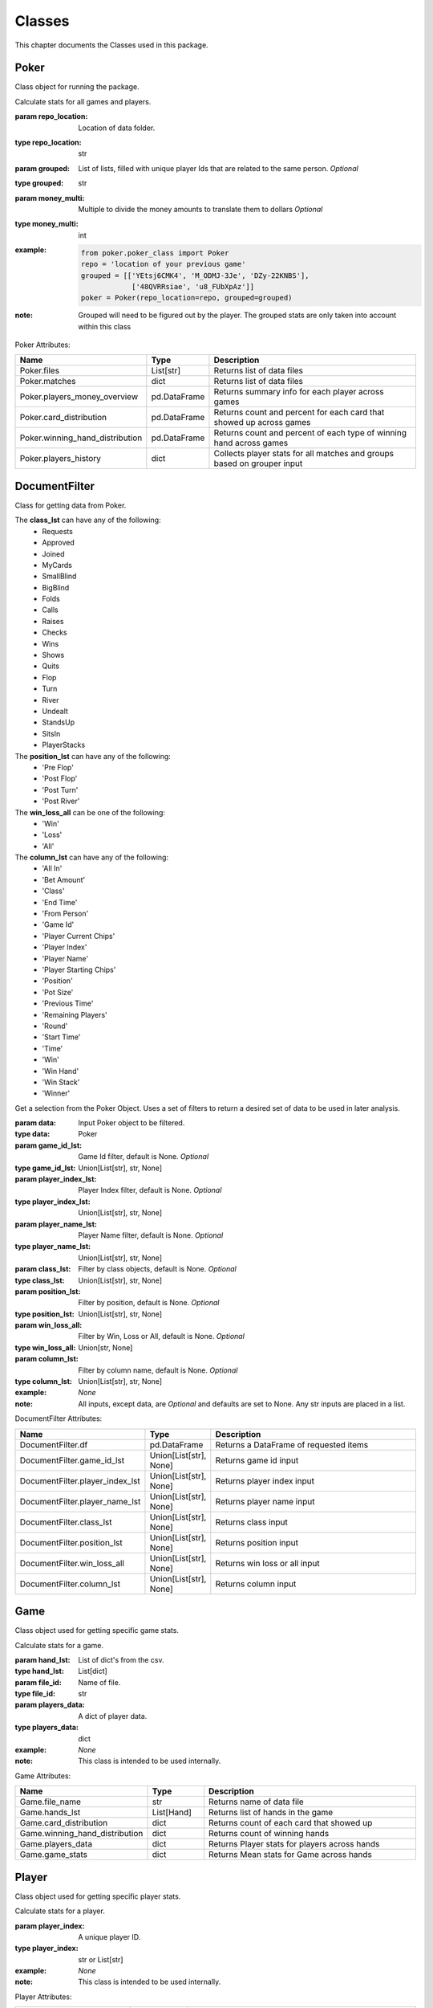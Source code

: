 .. raw:: html

    <style> .lbi {color:#2980b9; font-weight:400; font-style: italic; font-size:100%; max-width: 100%; font-family: SFMono-Regular,Menlo,Monaco,Consolas,Liberation Mono,Courier New,Courier,monospace;} </style>
    <style> .lb {color:#2980b9; font-weight:400; font-size:100%; max-width: 100%; font-family: SFMono-Regular,Menlo,Monaco,Consolas,Liberation Mono,Courier New,Courier,monospace;} </style>
    <style> .grey {color:#404040; font-weight:700; font-size:16px; padding: 6px; background:#edf0f2; border-top: 1px solid grey} </style>
    <style> .attribute_table_description {font-family: Lato,proxima-nova,Helvetica Neue,Arial,sans-serif; font-weight: 400; color: #404040; min-height: 100%;} </style>
    <style> .attribute_table_header {font-family: Lato,proxima-nova,Helvetica Neue,Arial,sans-serif; font-weight: 700; color: #404040; min-height: 100%; font-size: 16px} </style>
    <style> .rb {color:#e74c3c; font-size:90%; font-weight:700; background-color:white; padding: 2px 5px; border: 1px solid #e1e4e5; white-space: nowrap; max-width: 100%; overflow-x: auto; font-family: SFMono-Regular,Menlo,Monaco,Consolas,Liberation Mono,Courier New,Courier,monospace;} </style>
    <style> .bb {color: #000; font-size:90%; font-weight:700; background-color:white; padding: 2px 5px; border: 1px solid #e1e4e5; white-space: nowrap; max-width: 100%; overflow-x: auto; font-family: SFMono-Regular,Menlo,Monaco,Consolas,Liberation Mono,Courier New,Courier,monospace;} </style>

.. role:: grey
.. role:: bb
.. role:: rb
.. role:: lbi
.. role:: attribute_table_description
.. role:: attribute_table_header

.. _Classes:

*******
Classes
*******
.. meta::
   :description: Landing page for poker-now-analysis.
   :keywords: Poker, Python, Analysis, Texas Hold'em

This chapter documents the Classes used in this package.

.. _Poker:

=====
Poker
=====
Class object for running the package.

.. :currentmodule:: poker_class

.. class:: Poker(repo_location, grouped, money_multi):

    Calculate stats for all games and players.

    :param repo_location: Location of data folder.
    :type repo_location: str
    :param grouped: List of lists, filled with unique player Ids that are related to the same person. *Optional*
    :type grouped: str
    :param money_multi: Multiple to divide the money amounts to translate them to dollars *Optional*
    :type money_multi: int
    :example:
        .. code-block:: python

            from poker.poker_class import Poker
            repo = 'location of your previous game'
            grouped = [['YEtsj6CMK4', 'M_ODMJ-3Je', 'DZy-22KNBS'],
                        ['48QVRRsiae', 'u8_FUbXpAz']]
            poker = Poker(repo_location=repo, grouped=grouped)
    :note: Grouped will need to be figured out by the player.
        The grouped stats are only taken into account within this class

:grey:`Poker Attributes:`

.. list-table::
    :widths: 100 50 200
    :header-rows: 1

    * - :attribute_table_header:`Name`
      - :attribute_table_header:`Type`
      - :attribute_table_header:`Description`
    * - :bb:`Poker.files`
      - :lbi:`List[str]`
      - :attribute_table_description:`Returns list of data files`
    * - :bb:`Poker.matches`
      - :lbi:`dict`
      - :attribute_table_description:`Returns list of data files`
    * - :bb:`Poker.players_money_overview`
      - :lbi:`pd.DataFrame`
      - :attribute_table_description:`Returns summary info for each player across games`
    * - :bb:`Poker.card_distribution`
      - :lbi:`pd.DataFrame`
      - :attribute_table_description:`Returns count and percent for each card that showed up across games`
    * - :bb:`Poker.winning_hand_distribution`
      - :lbi:`pd.DataFrame`
      - :attribute_table_description:`Returns count and percent of each type of winning hand across games`
    * - :bb:`Poker.players_history`
      - :lbi:`dict`
      - :attribute_table_description:`Collects player stats for all matches and groups based on grouper input`

.. _DocumentFilter:

==============
DocumentFilter
==============

Class for getting data from Poker.

The **class_lst** can have any of the following:
    * Requests
    * Approved
    * Joined
    * MyCards
    * SmallBlind
    * BigBlind
    * Folds
    * Calls
    * Raises
    * Checks
    * Wins
    * Shows
    * Quits
    * Flop
    * Turn
    * River
    * Undealt
    * StandsUp
    * SitsIn
    * PlayerStacks

The **position_lst** can have any of the following:
    * 'Pre Flop'
    * 'Post Flop'
    * 'Post Turn'
    * 'Post River'

The **win_loss_all** can be one of the following:
    * 'Win'
    * 'Loss'
    * 'All'

The **column_lst** can have any of the following:
    * 'All In'
    * 'Bet Amount'
    * 'Class'
    * 'End Time'
    * 'From Person'
    * 'Game Id'
    * 'Player Current Chips'
    * 'Player Index'
    * 'Player Name'
    * 'Player Starting Chips'
    * 'Position'
    * 'Pot Size'
    * 'Previous Time'
    * 'Remaining Players'
    * 'Round'
    * 'Start Time'
    * 'Time'
    * 'Win'
    * 'Win Hand'
    * 'Win Stack'
    * 'Winner'

.. :currentmodule:: document_filter_class

.. class:: DocumentFilter(data):

    Get a selection from the Poker Object.
    Uses a set of filters to return a desired set of data to be used in later analysis.

    :param data: Input Poker object to be filtered.
    :type data: Poker
    :param game_id_lst: Game Id filter, default is None. *Optional*
    :type game_id_lst: Union[List[str], str, None]
    :param player_index_lst: Player Index filter, default is None. *Optional*
    :type player_index_lst: Union[List[str], str, None]
    :param player_name_lst: Player Name filter, default is None. *Optional*
    :type player_name_lst: Union[List[str], str, None]
    :param class_lst: Filter by class objects, default is None. *Optional*
    :type class_lst: Union[List[str], str, None]
    :param position_lst: Filter by position, default is None. *Optional*
    :type position_lst: Union[List[str], str, None]
    :param win_loss_all: Filter by Win, Loss or All, default is None. *Optional*
    :type win_loss_all: Union[str, None]
    :param column_lst: Filter by column name, default is None. *Optional*
    :type column_lst: Union[List[str], str, None]
    :example: *None*
    :note: All inputs, except data, are *Optional* and defaults are set to None.
        Any str inputs are placed in a list.

:grey:`DocumentFilter Attributes:`

.. list-table::
    :widths: 100 50 200
    :header-rows: 1

    * - :attribute_table_header:`Name`
      - :attribute_table_header:`Type`
      - :attribute_table_header:`Description`
    * - :bb:`DocumentFilter.df`
      - :lbi:`pd.DataFrame`
      - :attribute_table_description:`Returns a DataFrame of requested items`
    * - :bb:`DocumentFilter.game_id_lst`
      - :lbi:`Union[List[str], None]`
      - :attribute_table_description:`Returns game id input`
    * - :bb:`DocumentFilter.player_index_lst`
      - :lbi:`Union[List[str], None]`
      - :attribute_table_description:`Returns player index input`
    * - :bb:`DocumentFilter.player_name_lst`
      - :lbi:`Union[List[str], None]`
      - :attribute_table_description:`Returns player name input`
    * - :bb:`DocumentFilter.class_lst`
      - :lbi:`Union[List[str], None]`
      - :attribute_table_description:`Returns class input`
    * - :bb:`DocumentFilter.position_lst`
      - :lbi:`Union[List[str], None]`
      - :attribute_table_description:`Returns position input`
    * - :bb:`DocumentFilter.win_loss_all`
      - :lbi:`Union[List[str], None]`
      - :attribute_table_description:`Returns win loss or all input`
    * - :bb:`DocumentFilter.column_lst`
      - :lbi:`Union[List[str], None]`
      - :attribute_table_description:`Returns column input`

.. _Game:

====
Game
====
Class object used for getting specific game stats.

.. :currentmodule:: game_class

.. class:: Game(hand_lst, file_id, players_data):

    Calculate stats for a game.

    :param hand_lst: List of dict's from the csv.
    :type hand_lst: List[dict]
    :param file_id: Name of file.
    :type file_id: str
    :param players_data: A dict of player data.
    :type players_data: dict
    :example: *None*
    :note: This class is intended to be used internally.

:grey:`Game Attributes:`

.. list-table::
    :widths: 100 50 200
    :header-rows: 1

    * - :attribute_table_header:`Name`
      - :attribute_table_header:`Type`
      - :attribute_table_header:`Description`
    * - :bb:`Game.file_name`
      - :lbi:`str`
      - :attribute_table_description:`Returns name of data file`
    * - :bb:`Game.hands_lst`
      - :lbi:`List[Hand]`
      - :attribute_table_description:`Returns list of hands in the game`
    * - :bb:`Game.card_distribution`
      - :lbi:`dict`
      - :attribute_table_description:`Returns count of each card that showed up`
    * - :bb:`Game.winning_hand_distribution`
      - :lbi:`dict`
      - :attribute_table_description:`Returns count of winning hands`
    * - :bb:`Game.players_data`
      - :lbi:`dict`
      - :attribute_table_description:`Returns Player stats for players across hands`
    * - :bb:`Game.game_stats`
      - :lbi:`dict`
      - :attribute_table_description:`Returns Mean stats for Game across hands`

.. _Player:

======
Player
======
Class object used for getting specific player stats.

.. :currentmodule:: player_class

.. class:: Player(player_index):

    Calculate stats for a player.

    :param player_index: A unique player ID.
    :type player_index: str or List[str]
    :example: *None*
    :note: This class is intended to be used internally.

:grey:`Player Attributes:`

.. list-table::
    :widths: 100 50 200
    :header-rows: 1

    * - :attribute_table_header:`Name`
      - :attribute_table_header:`Type`
      - :attribute_table_header:`Description`
    * - :bb:`Player.win_percent`
      - :lbi:`dict`
      - :attribute_table_description:`Returns player win percent`
    * - :bb:`Player.win_count`
      - :lbi:`dict`
      - :attribute_table_description:`Returns player win count`
    * - :bb:`Player.largest_win`
      - :lbi:`dict`
      - :attribute_table_description:`Returns players largest win`
    * - :bb:`Player.largest_loss`
      - :lbi:`dict`
      - :attribute_table_description:`Returns players largest loss`
    * - :bb:`Player.hand_count`
      - :lbi:`dict`
      - :attribute_table_description:`Returns total hand count when player involved`
    * - :bb:`Player.all_in`
      - :lbi:`dict`
      - :attribute_table_description:`Returns a dict documenting when the player went all in`
    * - :bb:`Player.player_index`
      - :lbi:`List[str]`
      - :attribute_table_description:`Returns player index or indexes`
    * - :bb:`Player.player_name`
      - :lbi:`List[str]`
      - :attribute_table_description:`Returns player name or names`
    * - :bb:`Player.player_money_info`
      - :lbi:`dict`
      - :attribute_table_description:`Returns a dict of DataFrames documenting player buy-in and loss counts`
    * - :bb:`Player.hand_dic`
      - :lbi:`dict`
      - :attribute_table_description:`Returns a dict of DataFrames documenting hands when the player won`
    * - :bb:`Player.card_dic`
      - :lbi:`dict`
      - :attribute_table_description:`Returns a dict of DataFrames documenting card appearances`
    * - :bb:`Player.line_dic`
      - :lbi:`dict`
      - :attribute_table_description:`Returns a dict with a list of objects where player involved`
    * - :bb:`Player.moves_dic`
      - :lbi:`dict`
      - :attribute_table_description:`Returns a players moves on the table`
    * - :bb:`Player.merged_moves`
      - :lbi:`dict`
      - :attribute_table_description:`Returns a combined dict of player moves`

.. _Hand:

====
Hand
====
Class object used for getting specific hand stats.

.. :currentmodule:: hand_class

.. class:: Hand(lst_hand_objects, file_id, player_dic):

    Organizes a hand with a class and adds the stands to the player_dic.

    :param lst_hand_objects: A list of Class Objects connected to a hand.
    :type lst_hand_objects: list
    :param file_id: Unique file name.
    :type file_id: str
    :param player_dic: Dict of players.
    :type player_dic: dict
    :example: *None*
    :note: This class is intended to be used internally.

:grey:`Hand Attributes:`

.. list-table::
    :widths: 100 50 200
    :header-rows: 1

    * - :attribute_table_header:`Name`
      - :attribute_table_header:`Type`
      - :attribute_table_header:`Description`
    * - :bb:`Hand.merged_moves`
      - :lbi:`list`
      - :attribute_table_description:`Returns a list of actions as objects`
    * - :bb:`Hand.small_blind`
      - :lbi:`SmallBlind`
      - :attribute_table_description:`Returns SmallBlind Class`
    * - :bb:`Hand.big_blind`
      - :lbi:`BigBlind`
      - :attribute_table_description:`Returns BigBlind Class`
    * - :bb:`Hand.winner`
      - :lbi:`Wins`
      - :attribute_table_description:`Returns Wins Class or list of Wins Classes`
    * - :bb:`Hand.starting_players`
      - :lbi:`dict`
      - :attribute_table_description:`Returns dict of name and ID for each player that was present at the hand start`
    * - :bb:`Hand.starting_players_chips`
      - :lbi:`dict`
      - :attribute_table_description:`Returns dict of name and stack amount for each player that was present at the hand start`
    * - :bb:`Hand.flop_cards`
      - :lbi:`Flop`
      - :attribute_table_description:`Returns Flop Class`
    * - :bb:`Hand.turn_card`
      - :lbi:`Turn`
      - :attribute_table_description:`Returns Turn Class`
    * - :bb:`Hand.river_card`
      - :lbi:`River`
      - :attribute_table_description:`Returns River Class`
    * - :bb:`Hand.my_cards`
      - :lbi:`MyCards`
      - :attribute_table_description:`Returns MyCards Class`
    * - :bb:`Hand.chips_on_board`
      - :lbi:`int`
      - :attribute_table_description:`Returns the count of chips on the table`
    * - :bb:`Hand.gini_coef`
      - :lbi:`float`
      - :attribute_table_description:`Returns the gini coef for the board`
    * - :bb:`Hand.pot_size_lst`
      - :lbi:`List[int]`
      - :attribute_table_description:`Returns pot size over course of hand`
    * - :bb:`Hand.players`
      - :lbi:`dict`
      - :attribute_table_description:`Returns dict of player moves`
    * - :bb:`Hand.start_time`
      - :lbi:`TimeStamp`
      - :attribute_table_description:`Returns time of first hand item`
    * - :bb:`Hand.end_time`
      - :lbi:`TimeStamp`
      - :attribute_table_description:`Returns time of last hand item`
    * - :bb:`Hand.win_stack`
      - :lbi:`Union[int, None]`
      - :attribute_table_description:`Returns win amount for the hand`
    * - :bb:`Hand.bet_lst`
      - :lbi:`List[int]`
      - :attribute_table_description:`Returns Raise amounts for the hand`

.. _Processor:

=========
Processor
=========
Class object for holding information from lines.

The following child classes use this framework:
    * Requests
    * Approved
    * Joined
    * MyCards
    * SmallBlind
    * BigBlind
    * Folds
    * Calls
    * Raises
    * Checks
    * Wins
    * Shows
    * Quits
    * Flop
    * Turn
    * River
    * Undealt
    * StandsUp
    * SitsIn
    * PlayerStacks

.. :currentmodule:: processor

.. class:: LineAttributes:

    Applies attributes to a respective Class object.

    :param text: A line of text from the data.
    :type text: str
    :example: *None*
    :note: This class is intended to be used internally. All values are set to None or 0 by default.

:grey:`LineAttributes Attributes:`

.. list-table::
    :widths: 100 50 200
    :header-rows: 1

    * - :attribute_table_header:`Name`
      - :attribute_table_header:`Type`
      - :attribute_table_header:`Description`
    * - :bb:`LineAttributes.text`
      - :lbi:`Union[str, None]`
      - :attribute_table_description:`Text input`
    * - :bb:`LineAttributes.player_name`
      - :lbi:`Union[str, None]`
      - :attribute_table_description:`Player Name`
    * - :bb:`LineAttributes.player_index`
      - :lbi:`Union[str, None]`
      - :attribute_table_description:`Player Id`
    * - :bb:`LineAttributes.stack`
      - :lbi:`Union[int, None]`
      - :attribute_table_description:`Amount offered to the table`
    * - :bb:`LineAttributes.position`
      - :lbi:`Union[str, None]`
      - :attribute_table_description:`Position of move in relation to table cards being drawn`
    * - :bb:`LineAttributes.winning_hand`
      - :lbi:`Union[str, None]`
      - :attribute_table_description:`Winning hand`
    * - :bb:`LineAttributes.cards`
      - :lbi:`Union[str, tuple, None]`
      - :attribute_table_description:`Card or cards`
    * - :bb:`LineAttributes.current_round`
      - :lbi:`Union[int, None]`
      - :attribute_table_description:`Round number within the game`
    * - :bb:`LineAttributes.pot_size`
      - :lbi:`Union[int, None]`
      - :attribute_table_description:`Size of pot when move happens`
    * - :bb:`LineAttributes.remaining_players`
      - :lbi:`Union[List[str], None]`
      - :attribute_table_description:`Players left in hand`
    * - :bb:`LineAttributes.action_from_player`
      - :lbi:`Union[str, None]`
      - :attribute_table_description:`Who bet previously`
    * - :bb:`LineAttributes.action_amount`
      - :lbi:`Union[int, None]`
      - :attribute_table_description:`Previous bet amount`
    * - :bb:`LineAttributes.all_in`
      - :lbi:`Union[bool, None]`
      - :attribute_table_description:`Notes if player when all-in`
    * - :bb:`LineAttributes.game_id`
      - :lbi:`Union[str, None]`
      - :attribute_table_description:`File name`
    * - :bb:`LineAttributes.starting_chips`
      - :lbi:`Union[int, None]`
      - :attribute_table_description:`Player's chip count at start of hand`
    * - :bb:`LineAttributes.current_chips`
      - :lbi:`Union[int, None]`
      - :attribute_table_description:`Player's chip count at time of move`
    * - :bb:`LineAttributes.winner`
      - :lbi:`Union[str, None]`
      - :attribute_table_description:`Player Name who wins the hand`
    * - :bb:`LineAttributes.win_stack`
      - :lbi:`Union[int, None]`
      - :attribute_table_description:`Amount won at end of hand`
    * - :bb:`LineAttributes.time`
      - :lbi:`TimeStamp`
      - :attribute_table_description:`Timestamp of action`
    * - :bb:`LineAttributes.previous_time`
      - :lbi:`TimeStamp`
      - :attribute_table_description:`Timestamp of previous action`
    * - :bb:`LineAttributes.start_time`
      - :lbi:`TimeStamp`
      - :attribute_table_description:`Timestamp of the start of the hand`
    * - :bb:`LineAttributes.end_time`
      - :lbi:`TimeStamp`
      - :attribute_table_description:`Timestamp of the end of the hand`

.. _Plot:

============
Plot Classes
============
Plot Class objects.

Possible Font Size Strings:
    * 'xx-small'
    * 'x-small'
    * 'small'
    * 'medium'
    * 'large'
    * 'x-large'
    * 'xx-large'

Possible Legend Locations:
    * 'best'
    * 'upper right'
    * 'upper left'
    * 'lower left'
    * 'lower right'
    * 'right'
    * 'center left'
    * 'center right'
    * 'lower center'
    * 'upper center'
    * 'center

""""
Line
""""
.. :currentmodule:: plot

.. class:: Line(data):

    Class for Line plots.

    :param data: Input data.
    :type data: pd.DataFrame
    :param limit: Limit the length of data. *Optional*
    :type limit: int
    :param label_lst: List of labels to include, if None will include all columns. *Optional*
    :type label_lst: List[str]
    :param color_lst: List of colors to graph, needs to be same length as label_lst. *Optional*
    :type color_lst: List[str]
    :param normalize_x: List of columns to normalize. *Optional*
    :type normalize_x: List[str]
    :param running_mean_x: List of columns to calculate running mean. *Optional*
    :type running_mean_x: List[str]
    :param running_mean_value: Value used when calculating running mean, default = 50. *Optional*
    :type running_mean_value: int
    :param cumulative_mean_x: List of columns to calculate cumulative mean. *Optional*
    :type cumulative_mean_x: List[str]
    :param fig_size: Figure size, default = (10, 7). *Optional*
    :type fig_size: tuple
    :param ylabel: Y axis label. *Optional*
    :type ylabel: str
    :param ylabel_color: Y axis label color, default = 'black'. *Optional*
    :type ylabel_color: str
    :param ylabel_size: Y label size, default = 'medium'. *Optional*
    :type ylabel_size: str
    :param xlabel: X axis label. *Optional*
    :type xlabel: str
    :param xlabel_color: X axis label color, default = 'black'. *Optional*
    :type xlabel_color: str
    :param xlabel_size: X label size, default = 'medium'. *Optional*
    :type xlabel_size: str
    :param title: Graph title, default = 'Line Plot'. *Optional*
    :type title: str
    :param title_size: Title size, default = 'xx-large'. *Optional*
    :type title_size: str
    :param grid: If True will show grid, default = true. *Optional*
    :type grid: bool
    :param grid_alpha: Grid alpha, default = 0.75. *Optional*
    :type grid_alpha: float
    :param grid_dash_sequence: Grid dash sequence, default = (3, 3). *Optional*
    :type grid_dash_sequence: tuple
    :param grid_lineweight: Grid lineweight, default = 0.5. *Optional*
    :type grid_lineweight: float
    :param legend_fontsize: Legend fontsize, default = 'medium'. *Optional*
    :type legend_fontsize: str
    :param legend_transparency: Legend transparency, default = 0.75. *Optional*
    :type legend_transparency: float
    :param legend_location: legend location, default = 'lower right'. *Optional*
    :type legend_location: str
    :param corr: Pass two strings to return the correlation. *Optional*
    :type corr: List[str]

    :example:
        .. code-block:: python

            from poker.plot import Line
            Line(data=val[['Pot Size', 'Win Stack']],
                 normalize_x=['Pot Size', 'Win Stack'],
                 color_lst=['tab:orange', 'tab:blue'],
                 title='Pot Size and Winning Stack Amount (Player: ' + key + ')',
                 ylabel='Value',
                 xlabel='Time Periods',
                 corr=['Pot Size', 'Win Stack'])
            plt.show()
        .. image:: https://miro.medium.com/max/700/1*t4UJOrLU5ahOeBmQ-wmkoA.png
    :note: *None*

:grey:`Line Attributes:`

.. list-table::
    :widths: 100 50 200
    :header-rows: 1

    * - :attribute_table_header:`Name`
      - :attribute_table_header:`Type`
      - :attribute_table_header:`Description`
    * - :bb:`Line.ax`
      - :lbi:`plt`
      - :attribute_table_description:`Returns a Line Plot`

"""""""
Scatter
"""""""
.. class:: Scatter(data):

    Class for Scatter plots.

    :param data: Input data.
    :type data: pd.DataFrame,
    :param limit: Limit the length of data. *Optional*
    :type limit: int
    :param label_lst: List of labels to include, if None will include all columns. *Optional*
    :type label_lst: List[str]
    :param color_lst: List of colors to graph. *Optional*
    :type color_lst: List[str]
    :param normalize_x: List of columns to normalize. *Optional*
    :type normalize_x: List[str]
    :param regression_line:  If included, requires a column str or List[str], default = None. *Optional*
    :type regression_line: List[str]
    :param regression_line_color: Color of regression line, default = 'red'. *Optional*
    :type regression_line_color: str
    :param regression_line_lineweight: Regression lineweight, default = 2.0. *Optional*
    :type regression_line_lineweight: float
    :param running_mean_x: List of columns to calculate running mean. *Optional*
    :type running_mean_x: List[str]
    :param running_mean_value: List of columns to calculate running mean. *Optional*
    :type running_mean_value: Optional[int] = 50,
    :param cumulative_mean_x: List of columns to calculate cumulative mean. *Optional*
    :type cumulative_mean_x: List[str]
    :param fig_size: default = (10, 7), *Optional*
    :type fig_size: tuple
    :param ylabel: Y axis label. *Optional*
    :type ylabel: str
    :param ylabel_color: Y axis label color, default = 'black'. *Optional*
    :type ylabel_color: str
    :param ylabel_size: Y label size, default = 'medium'. *Optional*
    :type ylabel_size: str
    :param xlabel: X axis label. *Optional*
    :type xlabel: str
    :param xlabel_color: X axis label color, default = 'black'. *Optional*
    :type xlabel_color: str
    :param xlabel_size: X label size, default = 'medium'. *Optional*
    :type xlabel_size: str
    :param title: Graph title, default = 'Scatter Plot'. *Optional*
    :type title: str
    :param title_size: Title size, default = 'xx-large'. *Optional*
    :type title_size: str
    :param grid: If True will show grid, default = true. *Optional*
    :type grid: bool
    :param grid_alpha: Grid alpha, default = 0.75. *Optional*
    :type grid_alpha: float
    :param grid_dash_sequence: Grid dash sequence, default = (3, 3). *Optional*
    :type grid_dash_sequence: tuple
    :param grid_lineweight: Grid lineweight, default = 0.5. *Optional*
    :type grid_lineweight: float
    :param legend_fontsize: Legend fontsize, default = 'medium'. *Optional*
    :type legend_fontsize: str
    :param legend_transparency: Legend transparency, default = 0.75. *Optional*
    :type legend_transparency: float
    :param legend_location: legend location, default = 'lower right'. *Optional*
    :type legend_location: str
    :param compare_two: If given will return a scatter comparing two variables, default is None. *Optional*
    :type compare_two: List[str]
    :param y_limit: If given will limit the y axis, default is None. *Optional*
    :type y_limit: float
    :example:
        .. code-block:: python

            from poker.plot import Scatter
            Scatter(data=val,
                    compare_two=['Round Seconds', 'Player Reserve'],
                    normalize_x=['Round Seconds', 'Player Reserve'],
                    color_lst=['tab:orange'],
                    regression_line=['Player Reserve'],
                    regression_line_color='tab:blue',
                    title='Time per Hand vs Player Reserve (Player: ' + key + ')',
                    ylabel='Player Chip Count',
                    xlabel='Total Round Seconds')
            plt.show()
        .. image:: https://miro.medium.com/max/1400/1*RIz78uu27Fr5dTf_EHUOnA.png
    :note: Slope of the regression line is noted in he legend.

:grey:`Scatter Attributes:`

.. list-table::
    :widths: 100 50 200
    :header-rows: 1

    * - :attribute_table_header:`Name`
      - :attribute_table_header:`Type`
      - :attribute_table_header:`Description`
    * - :bb:`Scatter.ax`
      - :lbi:`plt`
      - :attribute_table_description:`Returns a Scatter Plot`

"""""""""
Histogram
"""""""""
.. class:: Histogram(data):

    Class for Histogram plots.

    :param data: Input data.
    :type data: pd.DataFrame,
    :param limit: Limit the length of data. *Optional*
    :type limit: int
    :param label_lst: List of labels to include, if None will include all columns. *Optional*
    :type label_lst: List[str]
    :param color_lst: List of colors to graph. *Optional*
    :type color_lst: List[str]
    :param include_norm: Include norm. If included, requires a column str, default = None. *Optional*
    :type include_norm: str
    :param norm_color: Norm color, default = 'red'. *Optional*
    :type norm_color: str
    :param norm_lineweight: Norm lineweight, default = 1.0. *Optional*
    :type norm_lineweight: float
    :param norm_ylabel: Norm Y axis label. *Optional*
    :type norm_ylabel: str
    :param norm_legend_location: Location of norm legend, default = 'upper right'. *Optional*
    :type norm_legend_location: str
    :param fig_size: default = (10, 7), *Optional*
    :type fig_size: tuple
    :param bins: Way of calculating bins, default = 'sturges'. *Optional*
    :type bins: str
    :param hist_type: Type of histogram, default = 'bar'. *Optional*
    :type hist_type: str
    :param stacked: If True, will stack histograms, default = False. *Optional*
    :type stacked: bool
    :param ylabel: Y axis label. *Optional*
    :type ylabel: str
    :param ylabel_color: Y axis label color, default = 'black'. *Optional*
    :type ylabel_color: str
    :param ylabel_size: Y label size, default = 'medium'. *Optional*
    :type ylabel_size: str
    :param ytick_rotation:
    :type ytick_rotation: Optional[int] = 0,
    :param xlabel: X axis label. *Optional*
    :type xlabel: str
    :param xlabel_color: X axis label color, default = 'black'. *Optional*
    :type xlabel_color: str
    :param xlabel_size: X label size, default = 'medium'. *Optional*
    :type xlabel_size: str
    :param xtick_rotation:
    :type xtick_rotation: Optional[int] = 0,
    :param title: Graph title, default = 'Histogram'. *Optional*
    :type title: str
    :param title_size: Title size, default = 'xx-large'. *Optional*
    :type title_size: str
    :param grid: If True will show grid, default = true. *Optional*
    :type grid: bool
    :param grid_alpha: Grid alpha, default = 0.75. *Optional*
    :type grid_alpha: float
    :param grid_dash_sequence: Grid dash sequence, default = (3, 3). *Optional*
    :type grid_dash_sequence: tuple
    :param grid_lineweight: Grid lineweight, default = 0.5. *Optional*
    :type grid_lineweight: float
    :param legend_fontsize: Legend fontsize, default = 'medium'. *Optional*
    :type legend_fontsize: str
    :param legend_transparency: Legend transparency, default = 0.75. *Optional*
    :type legend_transparency: float
    :param legend_location: legend location, default = 'lower right'. *Optional*
    :type legend_location: str
    :example:
        .. code-block:: python

            from poker.plot import Histogram
            Histogram(data=val,
                      label_lst=['Move Seconds'],
                      include_norm='Move Seconds',
                      title='Move Second Histogram (Player: ' + key + ')')
            plt.show()
        .. image:: https://miro.medium.com/max/700/1*1oTyksxTA7ZTyG-dJ0XMVw.png
    :note: *None*

:grey:`Histogram Attributes:`

.. list-table::
    :widths: 100 50 200
    :header-rows: 1

    * - :attribute_table_header:`Name`
      - :attribute_table_header:`Type`
      - :attribute_table_header:`Description`
    * - :bb:`Histogram.ax`
      - :lbi:`plt`
      - :attribute_table_description:`Returns a Histogram Plot`
